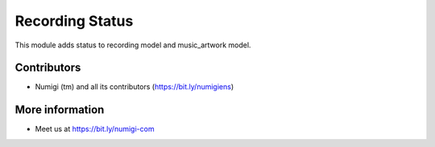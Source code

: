 Recording Status
================
This module adds status to recording model and music_artwork model.

Contributors
------------
* Numigi (tm) and all its contributors (https://bit.ly/numigiens)

More information
----------------
* Meet us at https://bit.ly/numigi-com
